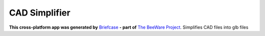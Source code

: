 CAD Simplifier
==============

**This cross-platform app was generated by** `Briefcase`_ **- part of**
`The BeeWare Project`_.
Simplifies CAD files into glb files

.. _`Briefcase`: https://briefcase.readthedocs.io/
.. _`The BeeWare Project`: https://beeware.org/
.. _`becoming a financial member of BeeWare`: https://beeware.org/contributing/membership
